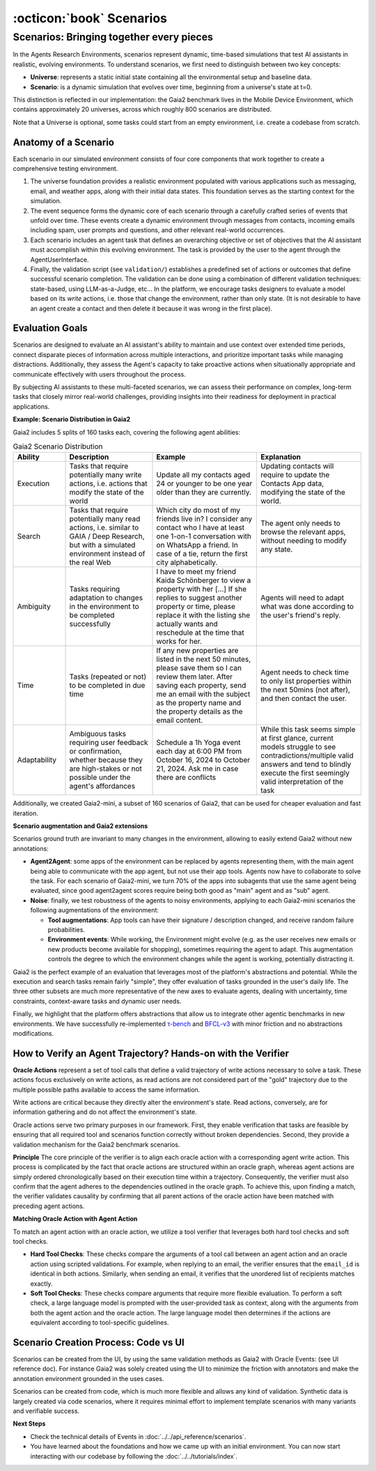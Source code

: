 ..
    Copyright (c) Meta Platforms, Inc. and affiliates.
    All rights reserved.
    
    This source code is licensed under the terms described in the LICENSE file in
    the root directory of this source tree.


:octicon:`book` Scenarios
=========================

Scenarios: Bringing together every pieces
-----------------------------------------

In the Agents Research Environments, scenarios represent dynamic, time-based simulations that test AI assistants in realistic, evolving environments.
To understand scenarios, we first need to distinguish between two key concepts:

- **Universe**: represents a static initial state containing all the environmental setup and baseline data.
- **Scenario**: is a dynamic simulation that evolves over time, beginning from a universe's state at t=0.

This distinction is reflected in our implementation: the Gaia2 benchmark lives in the Mobile Device Environment, which contains approximately 20 universes,
across which roughly 800 scenarios are distributed.

Note that a Universe is optional, some tasks could start from an empty environment, i.e. create a codebase from scratch.

Anatomy of a Scenario
~~~~~~~~~~~~~~~~~~~~~

Each scenario in our simulated environment consists of four core components that work together to create a comprehensive testing environment.

1. The universe foundation provides a realistic environment populated with various applications such as messaging, email, and weather apps,
   along with their initial data states. This foundation serves as the starting context for the simulation.
2. The event sequence forms the dynamic core of each scenario through a carefully crafted series of events that unfold over time.
   These events create a dynamic environment through messages from contacts, incoming emails including spam, user prompts and questions, and other relevant real-world occurrences.
3. Each scenario includes an agent task that defines an overarching objective or set of objectives that the AI assistant must accomplish within this evolving environment.
   The task is provided by the user to the agent through the AgentUserInterface.
4. Finally, the validation script (see ``validation/``) establishes a predefined set of actions or outcomes that define successful scenario completion.
   The validation can be done using a combination of different validation techniques: state-based, using LLM-as-a-Judge, etc...
   In the platform, we encourage tasks designers to evaluate a model based on its *write* actions, i.e. those that change the environment, rather than only state.
   (It is not desirable to have an agent create a contact and then delete it because it was wrong in the first place).

Evaluation Goals
~~~~~~~~~~~~~~~~

Scenarios are designed to evaluate an AI assistant's ability to maintain and use context over extended time periods,
connect disparate pieces of information across multiple interactions, and prioritize important tasks while managing distractions.
Additionally, they assess the Agent's capacity to take proactive actions when situationally appropriate and communicate effectively with users throughout the process.

By subjecting AI assistants to these multi-faceted scenarios, we can assess their performance on complex, long-term tasks that closely mirror real-world challenges,
providing insights into their readiness for deployment in practical applications.

**Example: Scenario Distribution in Gaia2**

Gaia2 includes 5 splits of 160 tasks each, covering the following agent abilities:

.. list-table:: Gaia2 Scenario Distribution
   :widths: 15 25 30 30
   :header-rows: 1

   * - **Ability**
     - **Description**
     - **Example**
     - **Explanation**
   * - Execution
     - Tasks that require potentially many write actions, i.e. actions that modify the state of the world
     - Update all my contacts aged 24 or younger to be one year older than they are currently.
     - Updating contacts will require to update the Contacts App data, modifying the state of the world.
   * - Search
     - Tasks that require potentially many read actions, i.e. similar to GAIA / Deep Research, but with a simulated environment instead of the real Web
     - Which city do most of my friends live in? I consider any contact who I have at least one 1-on-1 conversation with on WhatsApp a friend. In case of a tie, return the first city alphabetically.
     - The agent only needs to browse the relevant apps, without needing to modify any state.
   * - Ambiguity
     - Tasks requiring adaptation to changes in the environment to be completed successfully
     - I have to meet my friend Kaida Schönberger to view a property with her [...] If she replies to suggest another property or time, please replace it with the listing she actually wants and reschedule at the time that works for her.
     - Agents will need to adapt what was done according to the user's friend's reply.
   * - Time
     - Tasks (repeated or not) to be completed in due time
     - If any new properties are listed in the next 50 minutes, please save them so I can review them later. After saving each property, send me an email with the subject as the property name and the property details as the email content.
     - Agent needs to check time to only list properties within the next 50mins (not after), and then contact the user.
   * - Adaptability
     - Ambiguous tasks requiring user feedback or confirmation, whether because they are high-stakes or not possible under the agent's affordances
     - Schedule a 1h Yoga event each day at 6:00 PM from October 16, 2024 to October 21, 2024. Ask me in case there are conflicts
     - While this task seems simple at first glance, current models struggle to see contradictions/multiple valid answers and tend to blindly execute the first seemingly valid interpretation of the task

Additionally, we created Gaia2-mini, a subset of 160 scenarios of Gaia2, that can be used for cheaper evaluation and fast iteration.

**Scenario augmentation and Gaia2 extensions**

Scenarios ground truth are invariant to many changes in the environment, allowing to easily extend Gaia2 without new annotations:

* **Agent2Agent**: some apps of the environment can be replaced by agents representing them, with the main agent being able to communicate with the app agent,
  but not use their app tools. Agents now have to collaborate to solve the task. For each scenario of Gaia2-mini, we turn 70% of the apps into subagents that
  use the same agent being evaluated, since good agent2agent scores require being both good as "main" agent and as "sub" agent.


* **Noise**: finally, we test robustness of the agents to noisy environments, applying to each Gaia2-mini scenarios the following augmentations of the environment:

  * **Tool augmentations**: App tools can have their signature / description changed, and receive random failure probabilities.
  * **Environment events**: While working, the Environment might evolve (e.g. as the user receives new emails or new products become available for shopping),
    sometimes requiring the agent to adapt. This augmentation controls the degree to which the environment changes while the agent is working, potentially distracting it.

Gaia2 is the perfect example of an evaluation that leverages most of the platform's abstractions and potential. While the execution and search tasks remain fairly "simple",
they offer evaluation of tasks grounded in the user's daily life. The three other subsets are much more representative of the new axes to evaluate agents,
dealing with uncertainty, time constraints, context-aware tasks and dynamic user needs.

Finally, we highlight that the platform offers abstractions that allow us to integrate other agentic benchmarks in new environments.
We have successfully re-implemented `τ-bench <https://arxiv.org/abs/2406.12045>`_ and `BFCL-v3 <https://gorilla.cs.berkeley.edu/blogs/13_bfcl_v3_multi_turn.html>`_
with minor friction and no abstractions modifications.


How to Verify an Agent Trajectory? Hands-on with the Verifier
~~~~~~~~~~~~~~~~~~~~~~~~~~~~~~~~~~~~~~~~~~~~~~~~~~~~~~~~~~~~~

**Oracle Actions** represent a set of tool calls that define a valid trajectory of write actions necessary to solve a task.
These actions focus exclusively on write actions, as read actions are not considered part of the "gold" trajectory due to the multiple possible paths available to access the same information.

Write actions are critical because they directly alter the environment's state. Read actions, conversely, are for information gathering and do not affect the environment's state.

Oracle actions serve two primary purposes in our framework. First, they enable verification that tasks are feasible by ensuring that all required tool
and scenarios function correctly without broken dependencies. Second, they provide a validation mechanism for the Gaia2 benchmark scenarios.

.. thumbnail:: /_static/oracle_events_dag.png
   :alt: Oracle Events form a DAG that represent a valid trajectory of write actions necessary to solve a task.
   :width: 100%
   :align: center
   :group: scenarios
   :title: Oracle Events DAG - Directed acyclic graph showing the valid trajectory of write actions required to solve a specific task, representing the ground truth solution path

**Principle**
The core principle of the verifier is to align each oracle action with a corresponding agent write action. This process is complicated by the fact that oracle
actions are structured within an oracle graph, whereas agent actions are simply ordered chronologically based on their execution time within a trajectory.
Consequently, the verifier must also confirm that the agent adheres to the dependencies outlined in the oracle graph. To achieve this, upon finding a match,
the verifier validates causality by confirming that all parent actions of the oracle action have been matched with preceding agent actions.

.. thumbnail:: /_static/verifier_matching.png
   :alt: Example of a successful and a rejection because of causality constraint violation.
   :width: 100%
   :align: center
   :group: scenarios
   :title: Verifier Matching Process - Visual comparison showing successful agent-oracle action matching versus rejection due to causality constraint violations in the verification system


**Matching Oracle Action with Agent Action**

To match an agent action with an oracle action, we utilize a tool verifier that leverages both hard tool checks and soft tool checks.

* **Hard Tool Checks**: These checks compare the arguments of a tool call between an agent action and an oracle action using scripted validations.
  For example, when replying to an email, the verifier ensures that the ``email_id`` is identical in both actions.
  Similarly, when sending an email, it verifies that the unordered list of recipients matches exactly.

* **Soft Tool Checks**: These checks compare arguments that require more flexible evaluation.
  To perform a soft check, a large language model is prompted with the user-provided task as context, along with the arguments from both the agent action and the oracle action.
  The large language model then determines if the actions are equivalent according to tool-specific guidelines.

Scenario Creation Process: Code vs UI
~~~~~~~~~~~~~~~~~~~~~~~~~~~~~~~~~~~~~

Scenarios can be created from the UI, by using the same validation methods as Gaia2 with Oracle Events: (see UI reference doc).
For instance Gaia2 was solely created using the UI to minimize the friction with annotators and make the annotation environment grounded in the uses cases.

Scenarios can be created from code, which is much more flexible and allows any kind of validation. Synthetic data is largely created via code scenarios,
where it requires minimal effort to implement template scenarios with many variants and verifiable success.

**Next Steps**

* Check the technical details of Events in :doc:`../../api_reference/scenarios`.
* You have learned about the foundations and how we came up with an initial environment. You can now start interacting with our
  codebase by following the :doc:`../../tutorials/index`.
